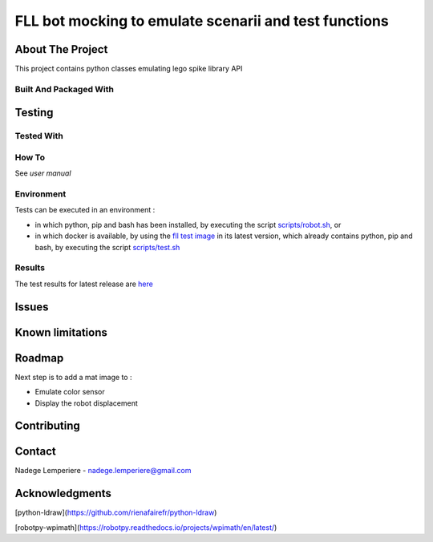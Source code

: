 =======================================================
FLL bot mocking to emulate scenarii and test functions
=======================================================

About The Project
=================

This project contains python classes emulating lego spike library API

.. image:: https://badgen.net/github/checks/nadegelemperiere/spike-mock
   :target: https://github.com/nadegelemperiere/spike-mock/actions/workflows/release.yml
   :alt: Status
.. image:: https://codecov.io/gh/nadegelemperiere/spike-mock/branch/main/graph/badge.svg?token=WFJECCWTP5
   :target: https://codecov.io/gh/nadegelemperiere/spike-mock
   :alt: Coverage
.. image:: https://badgen.net/github/commits/nadegelemperiere/spike-mock/main
   :target: https://github.com/nadegelemperiere/spike-mock
   :alt: Commits
.. image:: https://badgen.net/github/last-commit/nadegelemperiere/spike-mock/main
   :target: https://github.com/nadegelemperiere/spike-mock
   :alt: Last commit

Built And Packaged With
-----------------------

.. image:: https://img.shields.io/static/v1?label=python&message=3.11.0rc1&color=informational
   :target: https://www.python.org/
   :alt: Python

Testing
=======

Tested With
-----------

.. image:: https://img.shields.io/static/v1?label=python&message=3.11.0rc1&color=informational
   :target: https://www.python.org/
   :alt: Python
.. image:: https://img.shields.io/static/v1?label=robotframework&message=6.0.2&color=informational
   :target: http://robotframework.org/
   :alt: Robotframework

How To
------

See `user manual`

.. _`user manual`: docs/manual.rst


Environment
-----------

Tests can be executed in an environment :

* in which python, pip and bash has been installed, by executing the script `scripts/robot.sh`_, or

* in which docker is available, by using the `fll test image`_ in its latest version, which already contains python, pip and bash, by executing the script `scripts/test.sh`_

.. _`fll test image`: https://github.com/nadegelemperiere/fll-test-docker
.. _`scripts/robot.sh`: scripts/robot.sh
.. _`scripts/test.sh`: scripts/test.sh

Results
-------

The test results for latest release are here_

.. _here: https://nadegelemperiere.github.io/spike-mock/report.html


Issues
======

.. image:: https://img.shields.io/github/issues/nadegelemperiere/spike-mock.svg
   :target: https://github.com/nadegelemperiere/spike-mock/issues
   :alt: Open issues
.. image:: https://img.shields.io/github/issues-closed/nadegelemperiere/spike-mock.svg
   :target: https://github.com/nadegelemperiere/spike-mock/issues
   :alt: Closed issues

Known limitations
=================

Roadmap
=======

Next step is to add a mat image to :

- Emulate color sensor
- Display the robot displacement

Contributing
============

.. image:: https://contrib.rocks/image?repo=nadegelemperiere/spike-mock
   :alt: GitHub Contributors Image

Contact
=======

Nadege Lemperiere - nadege.lemperiere@gmail.com

Acknowledgments
===============

[python-ldraw](https://github.com/rienafairefr/python-ldraw)

[robotpy-wpimath](https://robotpy.readthedocs.io/projects/wpimath/en/latest/)